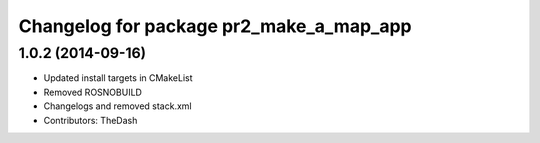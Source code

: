 ^^^^^^^^^^^^^^^^^^^^^^^^^^^^^^^^^^^^^^^^
Changelog for package pr2_make_a_map_app
^^^^^^^^^^^^^^^^^^^^^^^^^^^^^^^^^^^^^^^^

1.0.2 (2014-09-16)
------------------
* Updated install targets in CMakeList
* Removed ROSNOBUILD
* Changelogs and removed stack.xml
* Contributors: TheDash
